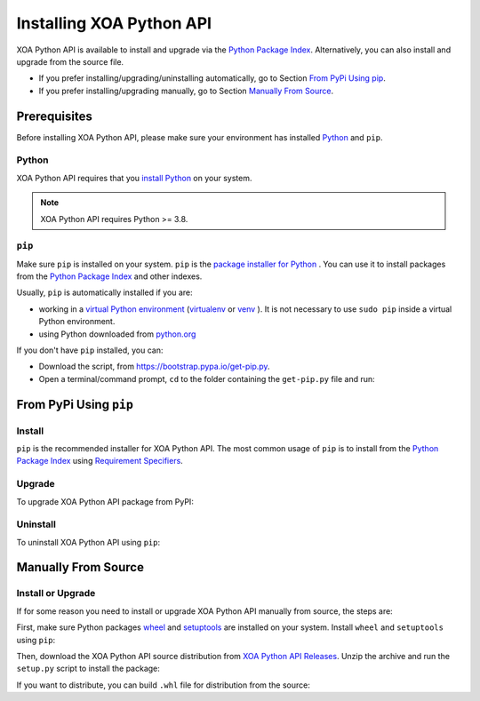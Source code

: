 Installing XOA Python API
=========================

XOA Python API is available to install and upgrade via the `Python Package Index <https://pypi.org/>`_. Alternatively, you can also install and upgrade from the source file.

* If you prefer installing/upgrading/uninstalling automatically, go to Section `From PyPi Using pip`_.
* If you prefer installing/upgrading manually, go to Section `Manually From Source`_.

Prerequisites
-------------

Before installing XOA Python API, please make sure your environment has installed `Python <https://www.python.org/>`_ and ``pip``.

Python
^^^^^^^

XOA Python API requires that you `install Python <https://realpython.com/installing-python/>`_  on your system.

.. note:: 

    XOA Python API requires Python >= 3.8.

``pip``
^^^^^^^

Make sure ``pip`` is installed on your system. ``pip`` is the `package installer for Python <https://packaging.python.org/guides/tool-recommendations/>`_ . You can use it to install packages from the `Python Package Index <https://pypi.org/>`_  and other indexes.

Usually, ``pip`` is automatically installed if you are:

* working in a `virtual Python environment <https://packaging.python.org/en/latest/tutorials/installing-packages/#creating-and-using-virtual-environments>`_ (`virtualenv <https://virtualenv.pypa.io/en/latest/#>`_ or `venv <https://docs.python.org/3/library/venv.html>`_ ). It is not necessary to use ``sudo pip`` inside a virtual Python environment.
* using Python downloaded from `python.org <https://www.python.org/>`_ 

If you don't have ``pip`` installed, you can:

* Download the script, from https://bootstrap.pypa.io/get-pip.py.
* Open a terminal/command prompt, ``cd`` to the folder containing the ``get-pip.py`` file and run:

.. tab:: Windows

    .. code-block:: doscon
        :caption: Install pip in Windows environment.

        > py get-pip.py

.. tab:: macOS/Linux

    .. code-block:: console
        :caption: Install pip in macOS/Linux environment.

        $ python3 get-pip.py

.. seealso::

    Read more details about this script in `pypa/get-pip <https://github.com/pypa/get-pip>`_.

    Read more about installation of ``pip`` in `pip installation <https://pip.pypa.io/en/stable/installation/>`_.


From PyPi Using ``pip``
------------------------

Install
^^^^^^^^

``pip`` is the recommended installer for XOA Python API. The most common usage of ``pip`` is to install from the `Python Package Index <https://pypi.org/>`_ using `Requirement Specifiers <https://pip.pypa.io/en/stable/cli/pip_install/#requirement-specifiers>`_.

.. tab:: Windows
    :new-set:

    .. code-block:: doscon
        :caption: Install XOA Python API in Windows environment from PyPi.

        > pip install xoa-driver            # latest version
        > pip install xoa-driver==1.0.7     # specific version
        > pip install xoa-driver>=1.0.7     # minimum version

.. tab:: macOS/Linux

    .. code-block:: console
        :caption: Install XOA Python API in macOS/Linux environment from PyPi.

        $ pip install xoa-driver            # latest version
        $ pip install xoa-driver==1.0.7     # specific version
        $ pip install xoa-driver>=1.0.7     # minimum version

Upgrade
^^^^^^^^

To upgrade XOA Python API package from PyPI:

.. tab:: Windows
    :new-set:
    
    .. code-block:: doscon
        :caption: Upgrade XOA Python API in Windows environment from PyPi.

        > pip install xoa-driver --upgrade

.. tab:: macOS/Linux

    .. code-block:: console
        :caption: Upgrade XOA Python API in macOS/Linux environment from PyPi.

        $ pip install xoa-driver --upgrade


Uninstall
^^^^^^^^^^^

To uninstall XOA Python API using ``pip``:

.. tab:: Windows
    :new-set:

    .. code-block:: doscon
        :caption: Uninstall XOA Python API in Windows environment.

        > pip uninstall xoa-driver

.. tab:: macOS/Linux

    .. code-block:: console
        :caption: Uninstall XOA Python API in macOS/Linux environment.

        $ pip uninstall xoa-driver

.. seealso::

    For more information, see the `pip uninstall <https://pip.pypa.io/en/stable/cli/pip_uninstall/#pip-uninstall>`_ reference.



Manually From Source
----------------------

Install or Upgrade
^^^^^^^^^^^^^^^^^^^

If for some reason you need to install or upgrade XOA Python API manually from source, the steps are:

First, make sure Python packages `wheel <https://wheel.readthedocs.io/en/stable/>`_ and  `setuptools <https://setuptools.pypa.io/en/latest/index.html>`_ are installed on your system. Install ``wheel`` and ``setuptools`` using ``pip``:

.. tab:: Windows
    :new-set:

    .. code-block:: doscon
        :caption: Install ``wheel`` and ``setuptools`` in Windows environment.

        > pip install wheel setuptools

.. tab:: macOS/Linux

    .. code-block:: console
        :caption: Install ``wheel`` and ``setuptools`` in macOS/Linux environment.

        $ pip install wheel setuptools

Then, download the XOA Python API source distribution from `XOA Python API Releases <https://github.com/xenanetworks/open-automation-python-api/releases>`_. Unzip the archive and run the ``setup.py`` script to install the package:

.. tab:: Windows
    :new-set:

    .. code-block:: doscon
        :caption: Install XOA Python API in Windows environment from source.

        > python setup.py install

.. tab:: macOS/Linux

    .. code-block:: console
        :caption: Install XOA Python API in macOS/Linux environment from source.

        $ python3 setup.py install


If you want to distribute, you can build ``.whl`` file for distribution from the source:

.. tab:: Windows
    :new-set:

    .. code-block:: doscon
        :caption: Build XOA Python API wheel in Windows environment for distribution.

        > python setup.py bdist_wheel

.. tab:: macOS/Linux

    .. code-block:: console
        :caption: Build XOA Python API wheel in macOS/Linux environment for distribution.

        $ python3 setup.py bdist_wheel
